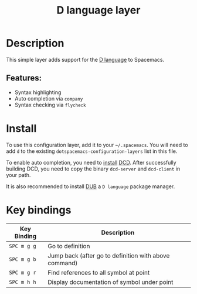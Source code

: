 #+TITLE: D language layer

[[file:img/dlogo.png]]

* Table of Contents                                         :TOC_4_gh:noexport:
- [[#description][Description]]
  - [[#features][Features:]]
- [[#install][Install]]
- [[#key-bindings][Key bindings]]

* Description
This simple layer adds support for the [[http://dlang.org/][D language]] to Spacemacs.

** Features:
- Syntax highlighting
- Auto completion via =company=
- Syntax checking via =flycheck=

* Install
To use this configuration layer, add it to your =~/.spacemacs=. You will need to
add =d= to the existing =dotspacemacs-configuration-layers= list in this
file.

To enable auto completion, you need to [[https://github.com/Hackerpilot/DCD#setup][install]] [[https://github.com/Hackerpilot/DCD][DCD]]. After successfully building DCD,
you need to copy the binary =dcd-server= and =dcd-client= in your path.

It is also recommended to install [[https://github.com/dlang/dub][DUB]] a =D language= package manager.

* Key bindings

| Key Binding | Description                                           |
|-------------+-------------------------------------------------------|
| ~SPC m g g~ | Go to definition                                      |
| ~SPC m g b~ | Jump back (after go to definition with above command) |
| ~SPC m g r~ | Find references to all symbol at point                |
| ~SPC m h h~ | Display documentation of symbol under point           |
|-------------+-------------------------------------------------------|
